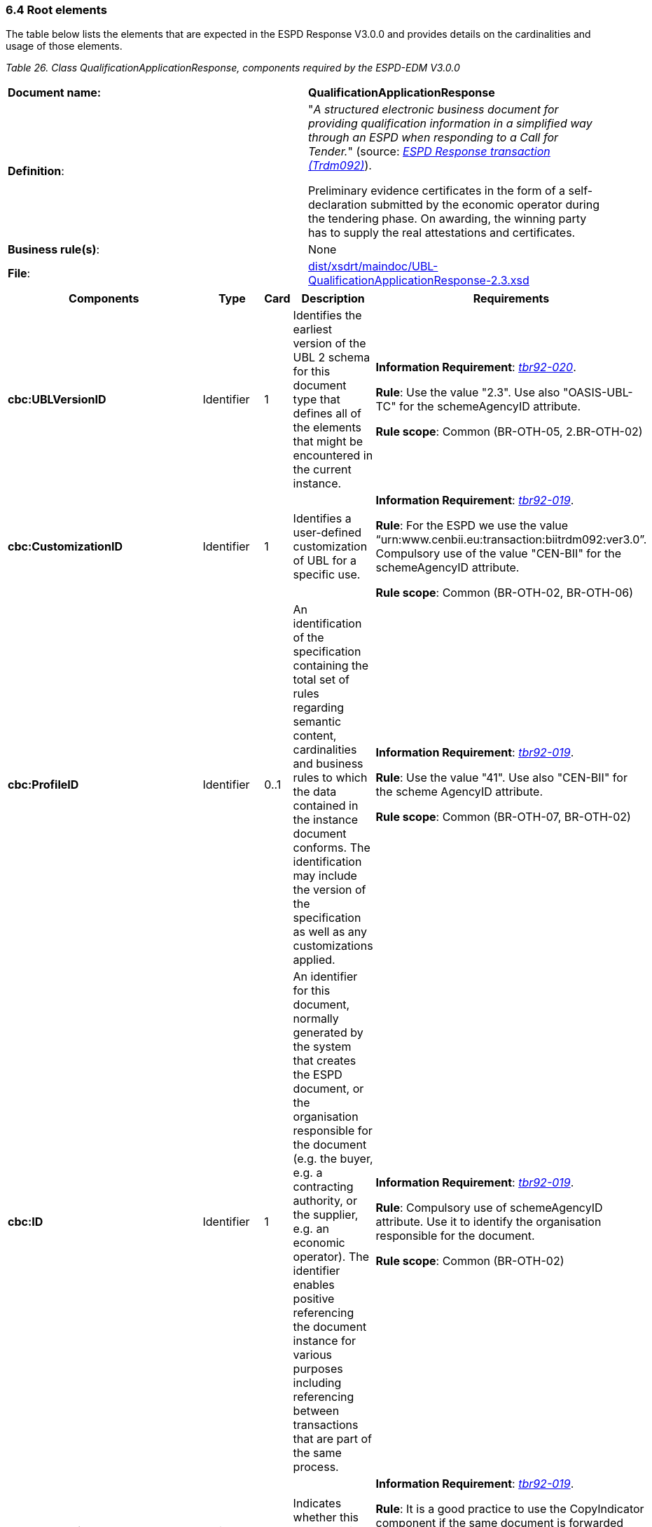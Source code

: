 === 6.4 Root elements

The table below lists the elements that are expected in the ESPD Response V3.0.0 and provides details on the cardinalities and usage of those elements.

[cols=",",options="header",]

_Table 26. Class QualificationApplicationResponse, components required by the ESPD-EDM V3.0.0_ 
|===
|*Document name:* |*QualificationApplicationResponse*
|*Definition*: a|
"_A structured electronic business document for providing qualification information in a simplified way through an ESPD when responding to a Call for Tender._" (source: link:http://wiki.ds.unipi.gr/display/ESPDInt/BIS+41+-+European+Single+Procurement+Document+Version+2.0.0#BIS41-EuropeanSingleProcurementDocumentVersion2.0.0-BusinessRequirements:ESPDresponsetransaction(Trdm092)[_ESPD Response transaction (Trdm092)_]).

Preliminary evidence certificates in the form of a self-declaration submitted by the economic operator during the tendering phase. On awarding, the winning party has to supply the real attestations and certificates.

|*Business rule(s)*: |None
|*File*: |link:https://github.com/ESPD/ESPD-EDM/tree/3.0.0/docs/src/main/asciidoc/dist/xsdrt/maindoc/UBL-QualificationApplicationResponse-2.3.xsd[dist/xsdrt/maindoc/UBL-QualificationApplicationResponse-2.3.xsd]
|===

[cols=",,,,",options="header",]
|===
|*Components* |*Type* |*Card* |*Description* |*Requirements*
|*cbc:UBLVersionID* |Identifier |1 |Identifies the earliest version of the UBL 2 schema for this document type that defines all of the elements that might be encountered in the current instance. a|
*Information Requirement*: link:http://wiki.ds.unipi.gr/display/ESPDInt/BIS+41+-+ESPD+V2.1.0#BIS41-ESPDV2.1-tbr92-020[_tbr92-020_].

*Rule*: Use the value "2.3". Use also "OASIS-UBL-TC" for the schemeAgencyID attribute.

*Rule scope*: Common (BR-OTH-05, 2.BR-OTH-02)

|*cbc:CustomizationID* |Identifier |1 |Identifies a user-defined customization of UBL for a specific use. a|
*Information Requirement*: link:http://wiki.ds.unipi.gr/display/ESPDInt/BIS+41+-+ESPD+V2.1.0#BIS41-ESPDV2.1-tbr92-019[_tbr92-019_].

*Rule*: For the ESPD we use the value “urn:www.cenbii.eu:transaction:biitrdm092:ver3.0”. Compulsory use of the value "CEN-BII" for the schemeAgencyID attribute.

*Rule scope*: Common (BR-OTH-02, BR-OTH-06)

|*cbc:ProfileID* |Identifier |0..1 |An identification of the specification containing the total set of rules regarding semantic content, cardinalities and business rules to which the data contained in the instance document conforms. The identification may include the version of the specification as well as any customizations applied. a|
*Information Requirement*: link:http://wiki.ds.unipi.gr/display/ESPDInt/BIS+41+-+ESPD+V2.1.0#BIS41-ESPDV2.1-tbr92-019[_tbr92-019_].

*Rule*: Use the value "41". Use also "CEN-BII" for the scheme AgencyID attribute.

*Rule scope*: Common (BR-OTH-07, BR-OTH-02)

|*cbc:ID* |Identifier |1 |An identifier for this document, normally generated by the system that creates the ESPD document, or the organisation responsible for the document (e.g. the buyer, e.g. a contracting authority, or the supplier, e.g. an economic operator). The identifier enables positive referencing the document instance for various purposes including referencing between transactions that are part of the same process. a|
*Information Requirement*: link:http://wiki.ds.unipi.gr/display/ESPDInt/BIS+41+-+ESPD+V2.1.0#BIS41-ESPDV2.1-tbr92-019[_tbr92-019_].

*Rule*: Compulsory use of schemeAgencyID attribute. Use it to identify the organisation responsible for the document.

*Rule scope*: Common (BR-OTH-02)

|*cbc:CopyIndicator* |Indicator |0..1 |Indicates whether this document is a copy (true) or not (false). a|
*Information Requirement*: link:http://wiki.ds.unipi.gr/display/ESPDInt/BIS+41+-+ESPD+V2.1.0#BIS41-ESPDV2.1-tbr92-019[_tbr92-019_].

*Rule*: It is a good practice to use the CopyIndicator component if the same document is forwarded several times to the same or to different destinations. Use it in combination with the UUID identifier: copies of an ESPD document should be identified with distinct UUIDs.

|*cbc:UUID* |Identifier |0..1 |A universally unique identifier that can be used to reference this ESPD document instance. a|
*Information Requirement*: link:http://wiki.ds.unipi.gr/display/ESPDInt/BIS+41+-+ESPD+V2.1.0#BIS41-ESPDV2.1-tbr92-019[_tbr92-019_].

*Rule*: Other documents, e.g. the tender, might refer to the ESPD Response using this identifier (thus its compulsoriness). Copies of a document must be identified with a different UUID. Compulsory use of schemeAgencyID attribute.

|*cbc:ContractFolderID* |Identifier |1 |An identifier that is specified by the buyer and used as a reference number for all documents in the procurement process. It is also known as procurement project identifier, procurement reference number or contract folder identifier. A reference to the procurement procedure to which a Qualification request document and the delivered response documents are associated. a|
*Information Requirement*: link:http://wiki.ds.unipi.gr/display/ESPDInt/BIS+41+-+ESPD+V2.1.0#BIS41-ESPDV2.1-tbr92-013[_tbr92-013_].

*Rule*: Try always to use the reference number issued by the contracting authority. This number in combination with a registered contracting authority ID (e.g. the VAT number) results in a *universally unique identifier of the procurement procedure*.

*Rule scope*: (BR-SC-30)

|*cbc:IssueDate* |Date |1 |Date when the document was issued by the contracting authority. a|
*Information Requirement*: link:http://wiki.ds.unipi.gr/display/ESPDInt/BIS+41+-+ESPD+V2.1.0#BIS41-ESPDV2.1-tbr92-019[_tbr92-019_].

*Rule*: Format "YYYY-MM-DD".

|*cbc:IssueTime* |Time |0..1 |Time when the document was issued by the contracting authority. a|
*Information Requirement*: link:http://wiki.ds.unipi.gr/display/ESPDInt/BIS+41+-+ESPD+V2.1.0#BIS41-ESPDV2.1-tbr92-019[_tbr92-019_].

*Rule*: Format "hh:mm:ss".

|*cbc:EconomicOperatorGroupName* |Code |0..1 |The name of the group that presents a tender to which this economic operator belongs (e.g. the name of a consortium, a joint venture, etc.). a|
*Information Requirement*: link:http://wiki.ds.unipi.gr/display/ESPDInt/BIS+41+-+ESPD+V2.1.0#BIS41-ESPDV2.1-tbr92-008[_tbr92-008_].

*Rule*: The leader of the group must take care of ensuring that the name of the group is identical in all the ESPDs of the tender.

*Rule scope*: (BR-LEAD-10-S10)

|*cbc:VersionID* |Identifier |0..1 |The version identifying the content of this document. a|
*Information Requirement*: link:http://wiki.ds.unipi.gr/display/ESPDInt/BIS+41+-+ESPD+V2.1.0#BIS41-ESPDV2.1-tbr92-020[_tbr92-020_].

*Rule*: Changes in content should entail the modification of the version identifier and a reference to the previous version.

|*cbc:PreviousVersionID* |Identifier |0..1 |The version identifying the previous modification of the content of this document. a|
*Information Requirement*: link:http://wiki.ds.unipi.gr/display/ESPDInt/BIS+41+-+ESPD+V2.1.0#BIS41-ESPDV2.1-tbr92-020[_tbr92-020_].

*Rule*: None

|*cbc:ProcedureCode* |Identifier |0..1 |The type of the procurement administrative procedure according to the EU Directives. a|
*Information Requirement*: link:http://wiki.ds.unipi.gr/display/ESPDInt/BIS+41+-+ESPD+V2.1.0#BIS41-ESPDV2.1.0-tbr070-007[_tbr070-007_].

*Rule*: For the ESPD V3.0.0, this information will be linked to eForms. And ESPD should include the same procedure code as the one stated in eForms notices.

|*cac:ContractingParty* |Associated class |1 |The contracting authority or contracting entity who is buying supplies, services or public works using a tendering procedure as described in the applicable directive (Directives 2014/24/EU, 2014/25/EU). a|
*Information Requirement*: link:http://wiki.ds.unipi.gr/display/ESPDInt/BIS+41+-+ESPD+V2.1.0#BIS41-ESPDV2.1-tbr92-011[_tbr92-011_].

*Rule*: UBL-2.3 defines multiple cardinality ContractingParties presumably to allow *joint procurements*. However the ESPD only expects data about one buyer. The decision was made that in case of joint procurement the data collected in the ESPD would be about *the leader* of the joint procurement procedure.

|*cac:EconomicOperator* |Associated class |0..1 |Any natural or legal person or public entity which offers the execution of works and/or a work, the supply of products or the provision of services on the market. Information about the party submitting the qualification. a|
*Information Requirement*: link:http://wiki.ds.unipi.gr/display/ESPDInt/BIS+41+-+ESPD+V2.1.0#BIS41-ESPDV2.1-tbr92-001[_tbr92-001_].

*Rule*: The ESPD Response only refers to one, and only one, economic operator.

*Rule scope*: Common (BR-RESP-10)

|*cac:ProcurementProject* |Associated class |0..1 |An overall definition of the procurement procedure. a|
*Information Requirement*: link:http://wiki.ds.unipi.gr/display/ESPDInt/BIS+41+-+ESPD+V2.1.0#BIS41-ESPDV2.1-tbr92-013[_tbr92-013_].

*Rule*: Use this component to identify and describe the procurement administrative procedure. If the procurement procedure is divided into lots use the ProcurementProjectLot component to provide details specific to the lot and reserve the ProcurementProject component to describe the global characteristics of the procedure.

|*cac:ProcurementProjectLot* |Associated class |0..1 |One of the procurement project lots into which this contract can be divided. a|
*Information Requirement*: link:http://wiki.ds.unipi.gr/display/ESPDInt/BIS+41+-+ESPD+V2.1.0#BIS41-ESPDV2.1-tbr92-014[_tbr92-014_].

*Rule*: The economic operator has to specify the Procurement Project Lot the ESPD refers to.

*Rule scope*: (BR-LOT-30)

|*cac:TenderingCriterion* |Associated class |1..n |A tendering criterion describes a rule or a condition that is used by the contracting body to evaluate and compare tenders by economic operators and which will be used for the exclusion and the selection of candidates to the award decision. a|
*Information Requirement*: link:http://wiki.ds.unipi.gr/display/ESPDInt/BIS+41+-ESPD+V2.1.0#BIS41-ESPDV2.1-tbr70-003[_tbr70-003_],%20link:http://wiki.ds.unipi.gr/display/ESPDInt/BIS+41-+ESPD+V2.1.0#BIS41-ESPDV2.1-tbr92-015,tbr92-016[_tbr92-015,tbr92-016_].

*Rule*: (see examples further below in this document)

|*cac:TenderingCriterionResponse* |Associated class |1..n |Response of the economic operator to the requirements and questions issued by the contracting authority in the ESPD Request. a|
*Information Requirement*: link:http://wiki.ds.unipi.gr/display/ESPDInt/BIS+41+-ESPD+V2.1.0#BIS41-ESPDV2.1-tbr70-003[_tbr70-003_],%20link:http://wiki.ds.unipi.gr/display/ESPDInt/BIS+41-+ESPD+V2.1.0#BIS41-ESPDV2.1-br92-018,tbr92-007,tbr92-005,tbr92-006[_br92-018, tbr92-007, tbr92-005, tbr92-006_].

*Rule*: (see examples further below in this document)

|*cac:AdditionalDocumentReference* |Associated class |0..n |A reference to an additional document associated with this document. a|
*Information Requirement*: link:http://wiki.ds.unipi.gr/display/ESPDInt/BIS+41+-+ESPD+V2.1.0#BIS41-ESPDV2.1-tbr92-013[_tbr92-013_].

*Rules*: At least two instances of the AdditionalDocumentReference are expected:

*For procurement procedures above the threshold it is compulsory to make reference to the Contract Notice of the procedure published in TED*. See section "Reference to the Contract Notice" for a complete example.*

In the ESPD Response it is also compulsory to make reference to the ESPD Request document.

*Rule scope*: Common (BR-COM-10)

|*cac:Evidence* |Associated class |0..n |A reference to an online document available for free in a national or EU database. a|
*Information Requirement*: link:http://wiki.ds.unipi.gr/display/ESPDInt/BIS+41+-+ESPD+V2.1.0#BIS41-ESPDV2.1-tbr92-017,tbr92-007,tbr92-006[_tbr92-017, tbr92-007, tbr92-006_].

*Rule*: Used to point at an instance of the cac:Evidence.

|===

==== XML example

The XML snippet below shows how the beginning of an ESPD Response XML instance looks like. For a complete instance of an ESPD Response XML document see the the example files in the dist/xml folder: or link:https://github.com/ESPD/ESPD-EDM/blob/3.0.0/docs/src/main/asciidoc/dist/xml/ESPDResponse-v3.0.0.xml[ESPDResponse-v.3.0.0.xml].

[source,xml]
---- 
<QualificationApplicationResponse

xmlns="urn:oasis:names:specification:ubl:schema:xsd:QualificationApplicationResponse-2"

xmlns:xsi="http://www.w3.org/2001/XMLSchema-instance"

xmlns:cac="urn:oasis:names:specification:ubl:schema:xsd:CommonAggregateComponents-2"

xmlns:cbc="urn:oasis:names:specification:ubl:schema:xsd:CommonBasicComponents-2"

xmlns:xs="http://www.w3.org/2001/XMLSchema" xmlns:fn="http://www.w3.org/2005/xpath-functions"

xmlns:office="urn:oasis:names:tc:opendocument:xmlns:office:1.0"

xmlns:style="urn:oasis:names:tc:opendocument:xmlns:style:1.0"

xmlns:table="urn:oasis:names:tc:opendocument:xmlns:table:1.0"

xmlns:text="urn:oasis:names:tc:opendocument:xmlns:text:1.0" xmlns:util="java:java.util.UUID"

xsi:schemaLocation="urn:oasis:names:specification:ubl:schema:xsd:QualificationApplicationResponse-2 ../xsdrt/maindoc/UBL-QualificationApplicationResponse-2.3.xsd">

<!-- The ESPD-EDM-V3.0.0 is entirely based on OASIS UBL-2.3 -->

<cbc:UBLVersionID schemeAgencyID="OASIS-UBL-TC">2.3</cbc:UBLVersionID>

<!-- How ESPD-EDM-V3.0.0 uses the UBL-2.3 schemas whilst keeping conformance -->

<cbc:CustomizationID schemeAgencyID="CEN-BII" schemeVersionID="3.0">urn:www.cenbii.eu:transaction:biitrdm092:ver3.0</cbc:CustomizationID>

<!-- The transactional profile where the ESPD is used. ESPD-EDM-V3.0.0 refers to the CEN profile -->

<cbc:ProfileID schemeAgencyID="CEN-BII" schemeVersionID="2.0">4.1</cbc:ProfileID>

<!-- The identifier of this document generally generated by the systems that creates the ESPD -->

<cbc:ID schemeAgencyID="DGPE">ESPDREQ-DGPE-bb99b1c34e</cbc:ID>

<!-- Indicates whether this document is an original or a copy. In this case the document is the original -->

<cbc:CopyIndicator>false</cbc:CopyIndicator>

<!-- The unique identifier for this instance of the document. Copies of this document should have different UUIDs -->

<cbc:UUID schemeID="ISO/IEC 9834-8:2008 - 4UUID" schemeAgencyID="EU-COM-GROW" schemeVersionID="2.0">43afa3db-fbed-4565-9ef7-cd7089698836</cbc:UUID>

<!-- The reference number the contracting authority assigns to this procurement procedure -->

<cbc:ContractFolderID schemeAgencyID="DGPE">PP.20170419.1024-9</cbc:ContractFolderID>

<cbc:IssueDate>2021-02-11+01:00</cbc:IssueDate>

<cbc:IssueTime>16:27:06.248+01:00</cbc:IssueTime>

<!-- The version of the content of this document. If the document is modified the element cbc:PreviousVersionID should be instantiated -->

<cbc:VersionID schemeAgencyID="EU-COM-GROW" schemeVersionID="2.0">1.0</cbc:VersionID>

<!-- The type of the procurement procedure; this information is provided by eForms and the concret notice per procedure. e.g. open = In open procedures any interested economic operator may submit a tender in response to a call for competition.-->

<cbc:ProcedureCode listID="procurement-procedure-type" listAgencyID="" listVersionID="">open</cbc:ProcedureCode>

_<!-- ... rest of document removed for brevity -->_
----
